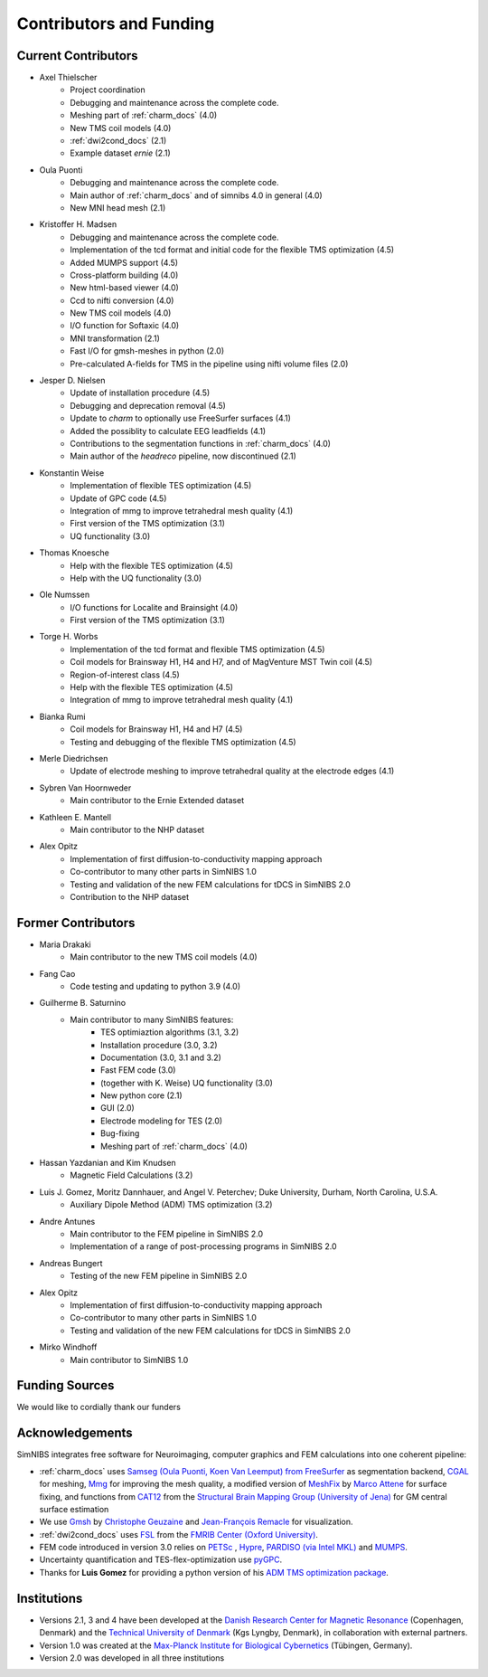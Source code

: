 .. _contributors:

Contributors and Funding
=========================

Current Contributors
---------------------
* Axel Thielscher
   * Project coordination
   * Debugging and maintenance across the complete code.
   * Meshing part of :ref:`charm_docs` (4.0)
   * New TMS coil models (4.0)
   * :ref:`dwi2cond_docs` (2.1)
   * Example dataset *ernie* (2.1)

* Oula Puonti
   * Debugging and maintenance across the complete code.
   * Main author of :ref:`charm_docs` and of simnibs 4.0 in general (4.0)
   * New MNI head mesh (2.1)

* Kristoffer H. Madsen
   * Debugging and maintenance across the complete code.
   * Implementation of the tcd format and initial code for the flexible TMS optimization (4.5)
   * Added MUMPS support (4.5)
   * Cross-platform building (4.0)
   * New html-based viewer (4.0)
   * Ccd to nifti conversion (4.0)
   * New TMS coil models (4.0)
   * I/O function for Softaxic (4.0)
   * MNI transformation (2.1)
   * Fast I/O for gmsh-meshes in python (2.0)
   * Pre-calculated A-fields for TMS in the pipeline using nifti volume files (2.0)

* Jesper D. Nielsen
   * Update of installation procedure (4.5)
   * Debugging and deprecation removal (4.5)
   * Update to *charm* to optionally use FreeSurfer surfaces (4.1)
   * Added the possiblity to calculate EEG leadfields (4.1)
   * Contributions to the segmentation functions in :ref:`charm_docs` (4.0)
   * Main author of the *headreco* pipeline, now discontinued (2.1)

* Konstantin Weise
   * Implementation of flexible TES optimization (4.5)
   * Update of GPC code (4.5)
   * Integration of mmg to improve tetrahedral mesh quality (4.1)
   * First version of the TMS optimization (3.1)
   * UQ functionality (3.0)

* Thomas Knoesche
   * Help with the flexible TES optimization (4.5)
   * Help with the UQ functionality (3.0)

* Ole Numssen
   * I/O functions for Localite and Brainsight (4.0)
   * First version of the TMS optimization (3.1)
   
* Torge H. Worbs
   * Implementation of the tcd format and flexible TMS optimization (4.5)
   * Coil models for Brainsway H1, H4 and H7, and of MagVenture MST Twin coil (4.5)
   * Region-of-interest class (4.5)
   * Help with the flexible TES optimization (4.5)
   * Integration of mmg to improve tetrahedral mesh quality (4.1)

* Bianka Rumi
   * Coil models for Brainsway H1, H4 and H7 (4.5)
   * Testing and debugging of the flexible TMS optimization (4.5)

* Merle Diedrichsen
   * Update of electrode meshing to improve tetrahedral quality at the electrode edges (4.1)

* Sybren Van Hoornweder
   * Main contributor to the Ernie Extended dataset

* Kathleen E. Mantell
   * Main contributor to the NHP dataset

* Alex Opitz
   * Implementation of first diffusion-to-conductivity mapping approach
   * Co-contributor to many other parts in SimNIBS 1.0
   * Testing and validation of the new FEM calculations for tDCS in SimNIBS 2.0
   * Contribution to the NHP dataset


Former Contributors
---------------------

* Maria Drakaki
   * Main contributor to the new TMS coil models (4.0)

* Fang Cao
   * Code testing and updating to python 3.9 (4.0)

* Guilherme B. Saturnino
   * Main contributor to many SimNIBS features: 
	   * TES optimiaztion algorithms (3.1, 3.2)
	   * Installation procedure (3.0, 3.2)
	   * Documentation (3.0, 3.1 and 3.2)
	   * Fast FEM code (3.0)
	   * (together with K. Weise) UQ functionality (3.0)
	   * New python core (2.1)
	   * GUI (2.0)
	   * Electrode modeling for TES (2.0)
	   * Bug-fixing
	   * Meshing part of :ref:`charm_docs` (4.0)

* Hassan Yazdanian and Kim Knudsen
   * Magnetic Field Calculations (3.2)

* Luis J. Gomez, Moritz Dannhauer, and Angel V. Peterchev; Duke University, Durham, North Carolina, U.S.A.
   * Auxiliary Dipole Method (ADM) TMS optimization (3.2)

* Andre Antunes
   * Main contributor to the FEM pipeline in SimNIBS 2.0
   * Implementation of a range of post-processing programs in SimNIBS 2.0
   
* Andreas Bungert
   * Testing of the new FEM pipeline in SimNIBS 2.0

* Alex Opitz
   * Implementation of first diffusion-to-conductivity mapping approach
   * Co-contributor to many other parts in SimNIBS 1.0
   * Testing and validation of the new FEM calculations for tDCS in SimNIBS 2.0

* Mirko Windhoff
   * Main contributor to SimNIBS 1.0


Funding Sources
-----------------

We would like to cordially thank our funders

.. centered::  |lundbeck|_ |novo|_ |sdc|_ |stiped|_ |if|_ |nimh|_ |danishcancersociety|_


Acknowledgements 
-----------------
SimNIBS integrates free software for Neuroimaging, computer graphics and FEM calculations into one coherent pipeline:

* :ref:`charm_docs` uses `Samseg (Oula Puonti, Koen Van Leemput) from FreeSurfer <https://surfer.nmr.mgh.harvard.edu/fswiki/Samseg>`_ as segmentation backend, `CGAL <https://www.cgal.org/>`_ for meshing, `Mmg <https://www.mmgtools.org/>`_ for improving the mesh quality, a modified version of `MeshFix <http://code.google.com/p/meshfix/>`_ by `Marco Attene <https://www.cnr.it/en/people/marco.attene>`_ for surface fixing, and functions from `CAT12 <http://dbm.neuro.uni-jena.de/cat/>`_ from the `Structural Brain Mapping Group (University of Jena) <http://www.neuro.uni-jena.de/>`_ for GM central surface estimation
* We use `Gmsh <http://geuz.org/gmsh/>`_ by `Christophe Geuzaine 
  <http://www.montefiore.ulg.ac.be/~geuzaine/>`_ and `Jean-François Remacle <http://perso.uclouvain.be/jean-francois.remacle/>`_ for visualization.
* :ref:`dwi2cond_docs` uses `FSL <http://www.fmrib.ox.ac.uk/fsl/>`_ from the `FMRIB Center (Oxford University) <http://www.fmrib.ox.ac.uk/>`_.
* FEM code introduced in version 3.0 relies on `PETSc <https://www.mcs.anl.gov/petsc/>`_ , `Hypre
  <https://computation.llnl.gov/projects/hypre-scalable-linear-solvers-multigrid-methods/software>`_, `PARDISO (via Intel MKL) <https://www.intel.com/content/www/us/en/docs/onemkl/developer-reference-fortran/2023-0/pardiso.html>`_ and `MUMPS <https://mumps-solver.org/>`_.
* Uncertainty quantification and TES-flex-optimization use `pyGPC <https://github.com/pygpc-polynomial-chaos/pygpc>`_.
* Thanks for **Luis Gomez** for providing a python version of his `ADM TMS optimization package <https://github.com/luisgo/Auxiliary_dipole_method>`_.

Institutions
---------------

* Versions 2.1, 3 and 4 have been developed at the `Danish Research Center for Magnetic Resonance <http://www.drcmr.dk>`_ (Copenhagen, Denmark) and the `Technical University of Denmark <http://www.dtu.dk/english>`_ (Kgs Lyngby, Denmark), in collaboration with external partners.
* Version 1.0 was created at the `Max-Planck Institute for Biological Cybernetics <http://www.kyb.tuebingen.mpg.de>`_ (Tübingen, Germany).
* Version 2.0 was developed in all three institutions



.. |lundbeck| image:: ./images/lundbeckfonden.png
   :height: 50
.. _lundbeck: https://www.lundbeckfonden.com/en/

.. |novo| image:: ./images/novonordiskfonden.png
   :height: 50
.. _novo: https://novonordiskfonden.dk/en/

.. |sdc| image:: ./images/sdc.png
   :height: 50
.. _sdc: http://sdc.university/

.. |stiped| image:: ./images/stiped.png
   :height: 50
.. _stiped: https://evkb.de/kliniken-zentren/kinder-jugendliche/kinder-und-jugendpsychiatrie/forschung/stiped-stimulation-in-pediatrics-stimulation-bei-kindern/

.. |if| image:: ./images/innovationsfonden.png
   :height: 50
.. _if: https://innovationsfonden.dk/en

.. |nimh| image:: ./images/NIH-NIMH-logo-new.png
   :height: 50
.. _nimh: https://www.nimh.nih.gov/index.shtml

.. |danishcancersociety| image:: ./images/danish_cancer_society.png
   :height: 50
.. _danishcancersociety: https://www.cancer.dk/

